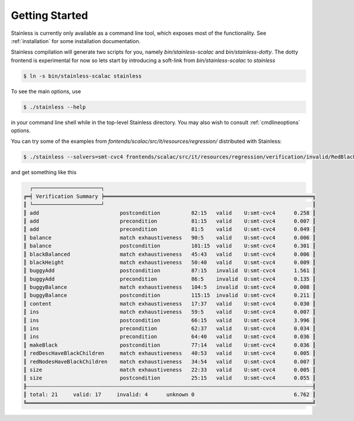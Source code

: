 .. _gettingstarted:

Getting Started
===============

Stainless is currently only available as a command line tool,
which exposes most of the functionality. See :ref:`installation`
for some installation documentation.

Stainless compilation will generate two scripts for you, namely
`bin/stainless-scalac` and `bin/stainless-dotty`. The dotty
frontend is experimental for now so lets start by introducing
a soft-link from `bin/stainless-scalac` to `stainless`

.. code-block:: bash

  $ ln -s bin/stainless-scalac stainless

To see the main options, use

.. code-block:: bash

  $ ./stainless --help

in your command line shell while in the top-level Stainless directory.
You may also wish to consult :ref:`cmdlineoptions` options.

You can try some of the examples from `fontends/scalac/src/it/resources/regression/`
distributed with Stainless:

.. code-block:: bash

  $ ./stainless --solvers=smt-cvc4 frontends/scalac/src/it/resources/regression/verification/invalid/RedBlackTree.scala

and get something like this

.. code-block:: bash

   ┌──────────────────────┐
 ╔═╡ Verification Summary ╞═══════════════════════════════════════════════════════════════════╗
 ║ └──────────────────────┘                                                                   ║
 ║ add                          postcondition          82:15   valid    U:smt-cvc4      0.258 ║
 ║ add                          precondition           81:15   valid    U:smt-cvc4      0.007 ║
 ║ add                          precondition           81:5    valid    U:smt-cvc4      0.049 ║
 ║ balance                      match exhaustiveness   90:5    valid    U:smt-cvc4      0.006 ║
 ║ balance                      postcondition          101:15  valid    U:smt-cvc4      0.301 ║
 ║ blackBalanced                match exhaustiveness   45:43   valid    U:smt-cvc4      0.006 ║
 ║ blackHeight                  match exhaustiveness   50:40   valid    U:smt-cvc4      0.009 ║
 ║ buggyAdd                     postcondition          87:15   invalid  U:smt-cvc4      1.561 ║
 ║ buggyAdd                     precondition           86:5    invalid  U:smt-cvc4      0.135 ║
 ║ buggyBalance                 match exhaustiveness   104:5   invalid  U:smt-cvc4      0.008 ║
 ║ buggyBalance                 postcondition          115:15  invalid  U:smt-cvc4      0.211 ║
 ║ content                      match exhaustiveness   17:37   valid    U:smt-cvc4      0.030 ║
 ║ ins                          match exhaustiveness   59:5    valid    U:smt-cvc4      0.007 ║
 ║ ins                          postcondition          66:15   valid    U:smt-cvc4      3.996 ║
 ║ ins                          precondition           62:37   valid    U:smt-cvc4      0.034 ║
 ║ ins                          precondition           64:40   valid    U:smt-cvc4      0.036 ║
 ║ makeBlack                    postcondition          77:14   valid    U:smt-cvc4      0.036 ║
 ║ redDescHaveBlackChildren     match exhaustiveness   40:53   valid    U:smt-cvc4      0.005 ║
 ║ redNodesHaveBlackChildren    match exhaustiveness   34:54   valid    U:smt-cvc4      0.007 ║
 ║ size                         match exhaustiveness   22:33   valid    U:smt-cvc4      0.005 ║
 ║ size                         postcondition          25:15   valid    U:smt-cvc4      0.055 ║
 ╟┄┄┄┄┄┄┄┄┄┄┄┄┄┄┄┄┄┄┄┄┄┄┄┄┄┄┄┄┄┄┄┄┄┄┄┄┄┄┄┄┄┄┄┄┄┄┄┄┄┄┄┄┄┄┄┄┄┄┄┄┄┄┄┄┄┄┄┄┄┄┄┄┄┄┄┄┄┄┄┄┄┄┄┄┄┄┄┄┄┄┄┄╢
 ║ total: 21     valid: 17     invalid: 4      unknown 0                                6.762 ║
 ╚════════════════════════════════════════════════════════════════════════════════════════════╝

